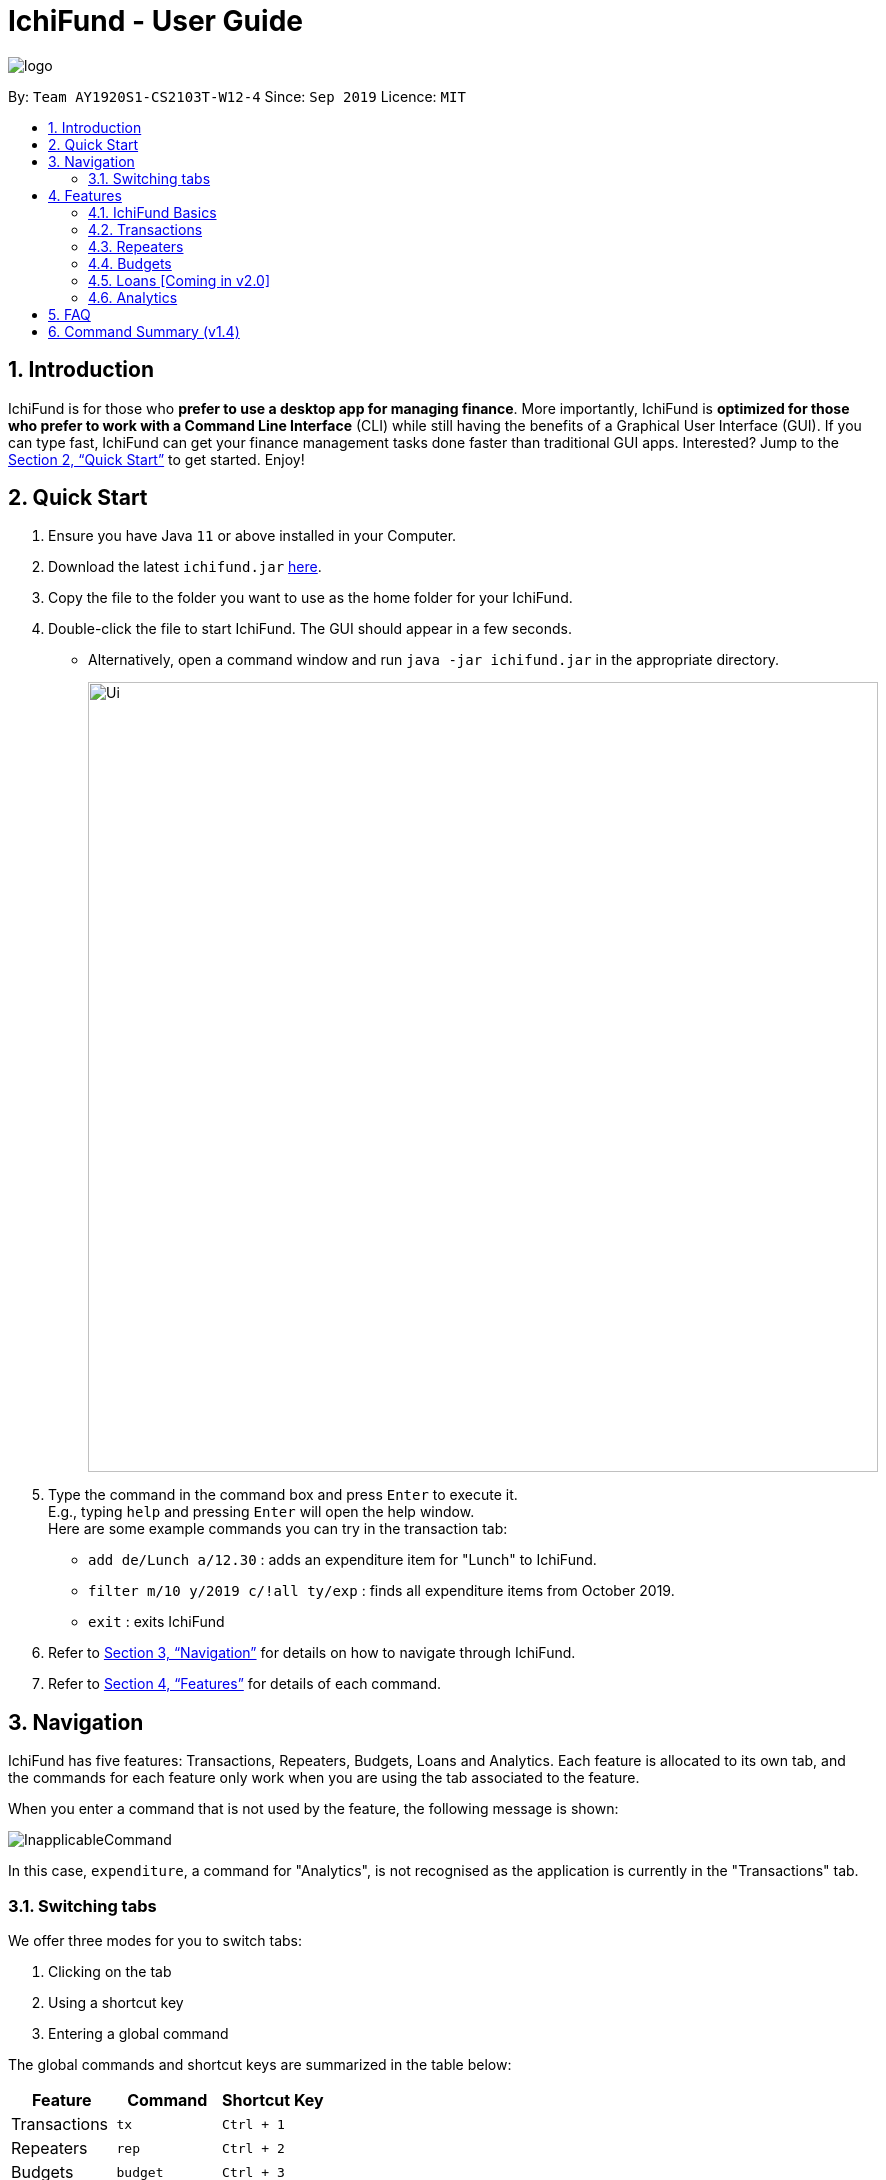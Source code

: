 = IchiFund - User Guide
:site-section: UserGuide
:toc:
:toc-title:
:toc-placement: preamble
:sectnums:
:imagesDir: images
:stylesDir: stylesheets
:xrefstyle: full
:experimental:
ifdef::env-github[]
:tip-caption: :bulb:
:note-caption: :information_source:
endif::[]
:repoURL: https://github.com/AY1920S1-CS2103T-W12-4/main

image::logo.png[align="center"]

By: `Team AY1920S1-CS2103T-W12-4`      Since: `Sep 2019`      Licence: `MIT`

== Introduction

IchiFund is for those who *prefer to use a desktop app for managing finance*. More importantly, IchiFund is
*optimized for those who prefer to work with a Command Line Interface* (CLI) while still having the benefits of a
Graphical User Interface (GUI). If you can type fast, IchiFund can get your finance management tasks done faster than
traditional GUI apps. Interested? Jump to the <<Quick Start>> to get started. Enjoy!

== Quick Start

.  Ensure you have Java `11` or above installed in your Computer.
.  Download the latest `ichifund.jar` link:{repoURL}/releases[here].
.  Copy the file to the folder you want to use as the home folder for your IchiFund.
.  Double-click the file to start IchiFund. The GUI should appear in a few seconds.
* Alternatively, open a command window and run `java -jar ichifund.jar` in the appropriate directory.
+
image::Ui.png[width="790"]
+
.  Type the command in the command box and press kbd:[Enter] to execute it. +
E.g., typing `help` and pressing kbd:[Enter] will open the help window. +
Here are some example commands you can try in the transaction tab:

* `add de/Lunch a/12.30` : adds an expenditure item for "Lunch" to IchiFund.
* `filter m/10 y/2019 c/!all ty/exp` : finds all expenditure items from October 2019.
* `exit` : exits IchiFund

.  Refer to <<Navigation>> for details on how to navigate through IchiFund.
.  Refer to <<Features>> for details of each command.

[[Navigation]]
== Navigation
IchiFund has five features: Transactions, Repeaters, Budgets, Loans and Analytics.
Each feature is allocated to its own tab, and the commands for each feature only work when you are
using the tab associated to the feature.

When you enter a command that is not used by the feature, the following message is shown:

image::InapplicableCommand.png[]

In this case, `expenditure`, a command for "Analytics", is not recognised as the application is currently
in the "Transactions" tab.

=== Switching tabs

We offer three modes for you to switch tabs:

. Clicking on the tab
. Using a shortcut key
. Entering a global command

The global commands and shortcut keys are summarized in the table below:

|==============================
| Feature | Command | Shortcut Key

| Transactions | `tx` | `Ctrl + 1`
| Repeaters | `rep` | `Ctrl + 2`
| Budgets | `budget` | `Ctrl + 3`
| Loans | `loan` | `Ctrl + 4`
| Analytics | `analytics` | `Ctrl + 5`
|==============================

To use the global command, simply enter the command as you would for any other
command, and the application automatically switches to the appropriate tab.
These commands are recognised regardless of which tab you are currently using.

[[Features]]
== Features

====
*Command Format*

* Words in `UPPER_CASE` are the parameters to be supplied by you. +
E.g., `add de/DESCRIPTION a/AMOUNT`, `DESCRIPTION` and `AMOUNT` are parameters which can be used as `add de/AirPods a/299.00`.

* Items in square brackets are optional. +
E.g. `add de/DESCRIPTION a/AMOUNT [c/CATEGORY]` can be used as
** `add de/Saving for iPhone 11 Pro Max a/271.80 c/Gadgets`
** `add de/Saving for iPhone 11 Pro Max a/271.80`.

* You can use items with `…​` after them multiple times, including zero times. +
E.g., `[s/KEYWORD]…​` can be used as
** ` ` (i.e. 0 times)
** `s/Macbook`
** `s/Macbook s/iPad`
** etc.

* You can enter parameters in any order. +
E.g., if the command specifies `add de/DESCRIPTION a/AMOUNT`, `add a/AMOUNT de/DESCRIPTION` is also acceptable.
====

=== IchiFund Basics

==== Viewing help : `help`

Format: `help`

If you ever need to quickly refer to this user guide, entering the `help` command causes the
following popup to appear:

image::Help.png[]

You can simply click on the button "Copy URL" to copy the URL to your
clipboard. Then, paste and enter the URL into any browser to access this user guide.


==== Exiting IchiFund : `exit`

Format: `exit`

If you want to exit from IchiFund, entering the `exit` command allows you to exit the program through
our CLI.

==== Saving IchiFund data

IchiFund data is saved in the hard disk automatically after you enter any command that changes the data. +
There is no need for you to save manually.

// tag::tx[]
=== Transactions

Do you ever feel overwhelmed by the ever-growing number of transactions you have to keep track of?
With our transactions feature, you can organise your transactions in a fuss-free manner!

//tag::overviewtx[]
[[overviewtx]]
==== Overview

In the transactions tab, you can maintain a list of your transactions - adding, editing, deleting and filtering items
as you like. The image below gives an overview of the GUI of the feature:

[[transactionsScreenshot]]
.Transaction tab
image::TransactionsScreenshot.png[width=640, pdfwidth=640px, align="center"]

Before we introduce the commands you can use, let us briefly run through the labelled components of our GUI.

===== Transaction list / cell
The transaction list comprises several transaction cells. Each transaction cell represents a single transaction.
We give a further breakdown of the information each transaction cell displays in the following image:

[[transactionCell]]
.Information in a transaction cell
image::TransactionCell.png[width=640, pdfwidth=640px, align="center"]

[NOTE]
We differentiate income items from expenditure items using the color of the text for the "Amount" field. A green
amount indicates that the transaction is an income item; a red amount indicates that the transaction is an
expenditure item. For example, the first transaction cell in <<transactionsScreenshot>> represents an income item,
whereas the second cell represents an expenditure item.


===== Filter title
The filter title indicates which transactions are being shown. In <<transactionsScreenshot>>, the list
shows only transactions that occur on October 2019, under the category "Food".

Minimally, the filter title contains the month and year of the filter applied. It can also display
the category shown, as well as whether only expenditure/income items are shown.

The filter title changes along with the filter that is applied to the list. You can change the filter using
the `filter` command in <<filtertx>>

[NOTE]
On startup, the filter is generated based on the latest transaction you have recorded,
up to the current date. The filter follows the month and year of this transaction, and does not
filter for category or type.
If there are no transactions recorded, the current date in the system is used to
generate the the filter.
This makes it easier for you to access the transactions in the current month!

// end::overviewtx[]

// tag::filtertx[]
[[filtertx]]
==== Filtering transaction: `filter`
Format: `filter [m/MONTH] [y/YEAR] [c/CATEGORY] [ty/TYPE]`

To better understand how your money goes down the drain, it is critical to organise and filter your
transactions. `filter` does the job for you.

Let's say you are currently viewing transactions from
September 2018. The GUI of Ichifund may look like this:

image::filtertx1.png[width=640, pdfwidth=640px, align="center"]

Suppose you want to view transactions from a different month, say, September 2018.
You can simply enter the command `filter m/9 y/2018`, which results in the following view:

image::filtertx2.png[width=640, pdfwidth=640px, align="center"]


Now, if you want to only see expenditure items, simply enter the command `filter ty/exp`.

image::filtertx3.png[width=640, pdfwidth=640px, align="center"]

You may find that this view of the list is still too cluttered for you. In that case,
you can further limit the transactions in the list to contain only items from the category "FOOD" using
the command `filter c/food`

image::filtertx4.png[width=640, pdfwidth=640px, align="center"]

If you want to see expenditure items of the same time, but in a different month, say, August 2019, enter
the command `filter m/8`. Note that you do not need to enter the year, category, or transaction type again.
The GUI will update accordingly, as follows:

image::filtertx5.png[width=640, pdfwidth=640px, align="center"]

[NOTE]
Categories are case-insensitive, and can contain up to 50 alphanumerical characters, including spaces.

[TIP]
To see only expenditure items, enter `filter ty/exp`; to see only income items, enter `filter ty/in`. This
also applies when you are adding transactions in <<addtx>>

===== Removing category and transaction type filter
Now, if you want to remove both the category filter and the transaction type, you can enter the command
`filter c/!all ty/!all`.

image::filtertx6.png[width=640, pdfwidth=640px, align="center"]

[NOTE]
You can only remove the category and transaction type filter using the `!all` argument. We do not support
the removal of the month and year filter.

[TIP]
Like the other commands in IchiFund, you can enter the arguments in any order, as long as
the command word `filter` is keyed in at the start.

// end::filtertx[]

// tag::addtx[]
[[addtx]]
==== Creating transaction: `add`
Format: `add de/DESCRIPTION a/AMOUNT [c/CATEGORY] [d/DAY] [m/MONTH] [y/YEAR] [ty/TRANSACTION_TYPE]`

As painful as it is to remind yourself each time you part with your money, it is essential to meticulously
record your transactions. `add` eases this process.

Imagine you are browsing your transactions under the category of "Transportation"
in November. Your GUI may look like this:

image::addtx1.png[width=480, pdfwidth=480px, align="center"]

Let's say you remember that spent $12.31 on lunch on 31 October 2019.
If you want to record this transaction under the category "FOOD", you can enter the full
command `add de/Lunch a/12.31 c/food d/31 m/10 y/2019 ty/exp`. The application now looks like this:

image::addtx2.png[width=480, pdfwidth=480px, align="center"]

Here, IchiFund automatically changes the filter for you, so that you can review the addition
you made. This makes it convenient if you want to edit your transactions, as detailed in <<edittx>>

Also, note that the transaction appears at the top of the list. This is because we automatically sort
your transactions by date, followed by category, so that you can systematically look through your
transactions.

[NOTE]
When specifying whether a transaction is an expenditure item or an income item, use the arguments
`ty/exp` or `ty/in` respectively, similar to how would do so in <<filtertx>>

===== Optional arguments

You may find the command used earlier too cumbersome to type. If so, you can leave out some of the optional
arguments. To illustrate this, let's return to the earlier scenario:

image::addtx1.png[width=480, pdfwidth=480px, align="center"]

Let's say it is 1 November 2019 today. You have just spent another $10.00 hiring a cab to go to the hospital,
and want to record this transaction under the category of "Transportation". You can simply enter
the command `add a/10 de/Cab to hospital`, and obtain the following result:

image::addtx3.png[width=480, pdfwidth=480px, align="center"]

Here, as the month, year, and category arguments are left empty, IchiFund fills it in according to the
filter title. The day argument is taken to be the current day of the month, according to the system date.
IchiFund also assumes that most transactions are expenditure items, and uses that as a default value.

The following table summarizes the default values that optional arguments take if left unspecified.

[cols="30%, 70%"]
|==============================
| Argument | Default values

| Day | According to system time and date.
| Month | According to the filter
| Year | According to the filter
| Category | According to the filter, if applicable, or "Uncategorised" otherwise.
| Type | According to the filter, if applicable, or "exp" otherwise.
|==============================

[TIP]
The default value of the day argument is the current day of month in the system time. Hence, to utilise this
feature to its fullest, you are recommended to add transactions on the day it occurs.

// end::addtx[]

===== Constraints
The feature for adding transactions is built to work best under these constraints:

|==============================
| Argument | Constraints

| Description | Up to 50 alphanumeric characters with spaces; case-sensitive
| Amount | Positive number with up to 2 decimal places; maximum value of $99999.99 for each transaction
| Category | Up to 50 alphanumeric characters with spaces; case-insensitive
| Day | Whole number from 1-31
| Month | Whole number from 1-12
| Year | Whole number from 2000-9999
| Type | Either "in" or "exp"
|==============================

Additionally, the transaction feature works best when the system time functions normally, with no change in time zone.

[[edittx]]
==== Editing transaction: `edit`
Format: `edit INDEX [de/DESCRIPTION] [a/AMOUNT] [c/CATEGORY] [d/DAY] [m/MONTH] [y/YEAR] [ty/TRANSACTION_TYPE]`

Occasionally, you may make a mistake entering your transactions. Perhaps you keyed in the wrong amount, or made
a heinous spelling error in your description. Fret not! You can correct these mistakes using `edit`, and it would
be as if it never happened.

Suppose you wanted to record your cab fare to the hospital, and you mistakenly record the amount you spent as
$10.00 instead of $20.00:

image::addtx3.png[width=640, pdfwidth=640px, align="center"]]

You can rectify this error simply by entering the command `edit 2 a/20.00`:

image::edittx.png[width=640, pdfwidth=640px, align="center"]

Here, the number "2" specified near the start of the command corresponds to the index of the transaction
you want to edit, as shown in the current transaction list.
Apart from that, you need to specify only the information you want to edit.

In addition, to make it easier for you to review your edits,
the filter of the transaction list changes accordingly such that the edited transaction is shown.

[NOTE]
Unfortunately, transactions created from repeaters cannot be edited or deleted directly.
For a more detailed guide on how to modify these transactions, refer to <<repeaters>>

[NOTE]
The constraints in <<addtx>> apply to this command as well.

[[deletetx]]
==== Deleting transaction: `delete`
Format: `delete INDEX`

By a stroke of luck, you may sometimes get a reimbursement for your expenditure! While you celebrate the
influx of precious money, do take a moment to update IchiFund using `delete`.

Let's say you have just recorded and edited your cab ride to the hospital:

image::addtx3.png[width=640, pdfwidth=640px, align="center"]

Suppose you now find out that the expenditure is somehow covered by your insurance plan.
Simply enter the command `delete 2`:

image::deletetx.png[width=640, pdfwidth=640px, align="center"]

Voila! The transaction is now deleted.

Again, you only have to specify the index of the transaction you want to delete, as shown in the current
transaction list.

[NOTE]
Unfortunately, transactions created from repeaters cannot be edited or deleted directly.
For a more detailed guide on how to modify these transactions, refer to <<repeaters>>

// end::tx[]

==== Reducing clutter (coming in v2.0)

Naturally, you may find your transaction list to be flooded with transactions. Beyond the
filtering introduced in <<filtertx>>, we have in store several features to be released in the
next major version of IchiFund.

===== Archiving transactions: `archive`
Format: `archive [INDEX]`

If you want to hide transactions from your view, but do not wish to delete it entirely, you can simply
use the upcoming `archive` command!

Suppose you want to archive the second transaction in the current list. Simply use the command `archive 2`
to send that transaction into the archive.

You can switch between the main and archived transaction lists using the command `archive`.

From the archive, you can unarchive transactions with the same command. To unarchive the third transaction
in the archive list, simply use `archive 3`, and the transaction is transferred to the main transaction list.

===== Finding transactions: `find`
Format: `find [KEYWORDS]...`

If you want to quickly search for a transaction in your transaction list, you can further refine your search
using the upcoming `find` command!

The `find` command takes in keywords as parameters, allowing you to search for transactions containing
specific keywords in their respective descriptions.

For example, `find dinner steak` updates the list to show transactions from the current filter that have the words
"dinner" and "steak" in their descriptions.

==== Setting wealth (coming in v2.0)
Format: `wealth a/AMOUNT`

If you want a quick simple summary of how much money you have left to spend, you can use our upcoming
wealth setting feature, where you can set the amount of money you have. The wealth value is automatically updated
with every change to your transactions list, so you do not have to worry about manually resetting wealth with every
transaction made!

[[repeaters]]
// tag::introrep[]
=== Repeaters
There is sometimes a need to add the same transaction over and over again. Such is the case for recurring transactions such as phone bills and salaries. With our repeater feature, you can add these recurring transactions in a hassle free manner.

In the repeater tab, you can maintain a list of your repeaters. Each repeater is associated with a list of transactions, which are managed by the repeater. The image below gives an overview of the GUI of the feature. The associated transactions managed by each repeater are highlighted with the respective colored box.

image::rep.png[]
// end::introrep[]

// tag::addrep[]
==== Creating repeater: `add`

Format: `add de/DESCRIPTION a/AMOUNT [c/CATEGORY] [ty/TRANSACTION_TYPE] [so/MONTH_START_OFFSET] [eo/MONTH_END_OFFSET] sm/START_MONTH sy/START_YEAR em/END_MONTH ey/END_YEAR`

You can use the `add` command to create a repeater. This also creates the transactions associated with the created repeater.

[NOTE]
Duplicate repeaters, where both repeaters have exactly the same fields, are not allowed in IchiFund.

The optional arguments take the following default values if left unspecified.

|==============================
| Argument | Default values

| Category | "Uncategorised"
| Type | "exp"
| Month Start Offset | "-1" (Offset ignored)
| Month End Offset | "-1" (Offset ignored)
|==============================

Constraints:

* No duplicate repeater currently exists.
* Repeater end must not occur before repeater start.
* Repeater start and end can span at most 60 months (5 years).
* At least one of month start offset or month end offset must not be ignored.

Examples:

* `add de/Phone bills a/42.15 c/Utilities ty/exp so/3 eo/2 sm/1 sy/2019 em/12 ey/2020` +
This creates a repeater titled "Phone bills" as an expenditure for utilities of $42.15 for every third day and second last day of the month, between January 2019 to December 2020. This also creates the transactions associated with the created repeater.
// end::addrep[]

// tag::editrep[]
==== Editing repeater `edit`

Format: `edit INDEX [de/DESCRIPTION] [a/AMOUNT] [c/CATEGORY] [ty/TRANSACTION_TYPE] [so/MONTH_START_OFFSET] [eo/MONTH_END_OFFSET] [sm/START_MONTH] [sy/START_YEAR] [em/END_MONTH] [ey/END_YEAR]`

You can use the `edit` command to edit a repeater. This also edits the transactions associated with the edited repeater.

[NOTE]
The repeater fields will only be updated where the arguments are specified.

Constraints:

* No duplicate repeater currently exists.
* Repeater end must not occur before repeater start.
* Repeater start and end can span at most 60 months (5 years).
* At least one of month start offset or month end offset must not be ignored.

Examples:

* `edit 1 a/31.34 c/Food ty/in so/1 eo/-1 sm/1 sy/2019 em/12 ey/2020` +
This edits the first repeater in the current list into a $31.34 expenditure for every first day of the month, between January 2019 and December 2020. This also updates the transactions associated with the edited repeater.
// end::editrep[]

// tag::deleterep[]
==== Deleting repeater: `delete`

Format: `delete INDEX`

You can use the `delete` command to delete a repeater. This also deletes all transactions associated with the deleted repeater.

Examples:

* `delete 12` +
Deletes the 12th repeater in the current list. This also deletes the transactions associated with the deleted repeater.
// end::deleterep[]

// tag::findrep[]
==== Finding repeater: `find`

Format: `find [KEYWORDS]...`

You can use the `find` command to find repeaters whose description matches any the (case-insensitive) given keyword(s). If no keyword is specified, then the search filter is cleared.

Examples:

* `find phone john` +
This finds all repeaters whose description contains all of the keywords "phone" and "john".
// end::findrep[]

=== Budgets

After taking the effort to record your expenditures, you want to ensure that you are spending within your limit.
This is made simple with the budgeting features in IchiFund.

Each budget that you create will have a description and a maximum expenditure limit.
For advanced users who require finer control in their budgeting, you can also
restrict which expenditures to include in the budget computation.

[NOTE]
In v1.4, all budgets are restricted to monthly budget.

In the budget tab, you can maintain a list of your monthly budgets, adding, deleting and filtering items
as you like. The image below gives an overview of the GUI of the feature:

[[budgetsScreenshot]]
.Budgets tab
image::BudgetsScreenshot.png[]

The budget list comprises several budget cells. Each budget cell represents a single budget.
We give a further breakdown of the information each budget cell displays in the following image:

[[budgetCell]]
.Information in a budget cell
image::BudgetCell.png[]

[NOTE]
The budget bar will turn from green to red when you spend over 80% of the total amount.

==== Creating monthly budget: `add`

Format: `add de/DESCRIPTION a/AMOUNT [c/CATEGORY] [m/MONTH y/YEAR]`

You can use the `add` command to create a monthly budget.
Let us walk through the process for creating a budget for tracking your spending on food.

1. Check to make sure you are in the budgets tab. If not, switch to it.

image::addbud1.png[]

[start=2]
2. Type `addbud de/Saving my tummy a/82.69 c/food` into the command bar.
This will create a $82.69 budget named _Saving my tummy_ that tracks this month's expenditures tagged with the _food_ category.

[NOTE]
If the optional arguments `m/MONTH` and `y/YEAR` are not provided, the budget will track on all transactions.

image::addbud2.png[]

[start=3]
3. Press enter to run the command.
You should see the newly created budget in the budget list.

image::addbud3.png[]

If you want to track all monthly expenditures, simply leave out the `c/CATEGORY` argument.
For instance, the following command creates a $500.00 budget that is applicable to all expenditures:
`add de/General budgeting a/500`.


==== Deleting monthly budget: `delete`

Format: `delete INDEX`

You can use `delete` to delete the budget.
Let us walk through the process of deleting the _Saving my tummy_ budget we created previously.

1. Identify the index of the budget you are deleting. Here, the index is 2.

image::deletebud1.png[]

[start=2]
2. Type `delete 2` into the command bar and press enter.
You should see the _Saving my tummy_ budget disappear from the budget list.

==== Finding monthly budget by keywords: `find`

Format: `find [KEYWORDS]...`

You can use `find` to find budgets with description that matches all the given keywords. To illustrate this, let us suppose you want to find all budgets with the word _saving_ in its description.
To do so, type `find saving` into the command bar and press enter.
You should see the search result in the budget list.

To revert the budget list so that all budgets are listed, simply execute `find` without any argument.

=== Loans [Coming in v2.0]

==== Adding new loan: `add`

Adds new loan to list. +
Format: `loannew  i/AMOUNT  n/NAME d/DESCRIPTION`

Examples:

* `loannew  a/10000 d/12122014 n/Charlie d/For food in Indonesia` +
Takes input with initialization values and adds them to a list of current unpaid loans.

==== Marking Loan Paid: `paid`

Marks loan as paid or reduces amount from payment. +
Format: `loanpaid i/INDEX [i/AMOUNT]`

Examples:

* `loanpaid i/4 a/4000` +
Takes input with initialization values and adds them to a list of current unpaid loans.

==== Finding loan: `find`

Shows all loans with certain name or description or date , or all loans +
Format: `loanshow [s/KEYWORD]`

Examples:

* `loanshow s/charlie` +
Shows all loans when no keyword is given, when keyword is added, all loans with given dat/name or description are shown.

==== Adding new loan: `total`

Finds and shows nett amount to pay/owed with keyword +
Format: `loantotal s/KEYWORD`

Examples:

* `loantotal s/12/12/2000` +
If no keyword is given, it returns total difference in amount owed to other parties and amount to be paid.

==== Editing new loan: `edit`

Changes existing loan +
Format: `loanset i/INDEX [a/AMOUNT] [d/DATE] [n/NAME] [d/DESCRIPTION]`

Examples:

* `loanset i/3 n/Lee d/For food in NY` +
Takes input with initialization values for current loan identified by index, change any value.

==== Sorting all loans: `sort`

Finds and shows all loans sorted +
Format: `loansort s/BY`

Examples:

* `loansort s/DATE` +
Loans shown sorted by any given constrain, date or value owed.

=== Analytics

Have you ever wondered where all your money is going?
Our analytics feature provides deeper insights into your incomes and expenditures, so that you can take control of your personal finances.

On startup, the analytics tab is empty.

With each analytics command entered, the analytics tab is updated with the list of command results.
The image below gives an overview of the GUI of the feature:

[[analyticsScreenshot]]
.Analytics tab
image::AnalyticsScreenshot.png[]

The list of command results comprises several result cells.
We give a further breakdown of the information each cell displays in the following image:

[[analyticsCell]]
.Information in an analytics cell
image::AnalyticsCell.png[]

[NOTE]
For all commands in the analytics feature, if the optional arguments `m/MONTH` and/or `y/YEAR` are not provided,
results for the current month and/or year in the system time will be displayed.

==== Viewing expenditure trend: `expenditure`
Format: `expenditure [y/YEAR]`

You may have committed to reducing your expenditure, but you are unsure if you are on the right track.
With the `expenditure` command, you can take a quick look at your monthly expenditure trends to measure your success in
cutting your expenditure.

Suppose you made a New Year's resolution to track your personal finances using IchiFund, and you have been diligently
adding transactions since the start of 2019. After entering the `expenditure` command, the GUI of IchiFund may look like this:

image::expenditure.png[]

Examples:

* `expenditure` +
Displays monthly expenditure trend for current year.
* `expenditure y/2019` +
Displays monthly expenditure trend for 2019.

==== Viewing income trend: `income`
Format: `income [y/YEAR]`

Perhaps you are contemplating asking for a promotion at your part-time job or seeking a better-paying place of employment.
The `income` command gives you a clear overview of your monthly income trends, allowing you to make more informed decisions
regarding your source of income (or the lack thereof).

Suppose you work part-time at a restaurant, but business has been slow for the past few months, and your boss decides to
give you a pay cut. After entering the `income` command, the GUI of IchiFund may look like this:

image::income.png[]

Examples:

* `income` +
Displays monthly income trend for current year.
* `income y/2019` +
Displays monthly income trend for 2019.

==== Viewing balance trend: `balance`
Format: `balance [y/YEAR]`

Maybe you have set a target for yourself to accumulate a certain amount of money in your savings account by the end of the year.
With the `balance` command, you will be able to take a look at your monthly balance (income - expenditure) trends,
and determine if more needs to be done to hit your target.

Let's say you have been saving up for a new laptop as your old one is due for a repair. With the recent pay cut, you are
unsure if you will be able to save up enough money to purchase the laptop in time for the start of the next school semester.
After entering the `balance` command, the GUI of IchiFund may look like this:

image::balance.png[]

You now know that you are on track to getting your laptop in spite of the pay cut.

Examples:

* `balance` +
Displays monthly balance trend for current year.
* `balance y/2019` +
Displays monthly balance trend for 2019.

==== Viewing expenditure breakdown by category: `breakdown`
Format: `breakdown [m/MONTH] [y/YEAR]`

Perhaps you have entered the `expenditure` command, and you are now aware that you are overspending, but you are still
unsure what is it exactly that you are overspending on.
With the `breakdown` command, you will be given a clear breakdown of your expenditure by category, and hence
be able to pinpoint the categories that have larger contributions to your expenditure.

It is now mid-November, and your expenditure has exceeded half of your monthly budget. Clueless as to what you could have spent on,
you enter the `breakdown` command, and the GUI of IchiFund may look like this:

image::breakdown.png[]

Examples:

* `breakdown` +
Displays expenditure breakdown by category for current month.
* `breakdown m/7 y/2019` +
Displays expenditure breakdown by category for July 2019.

==== Viewing expenditure category ranking chart: `catrank`
Format: `catrank [m/MONTH] [y/YEAR]`

What if, instead of the breakdown of your expenditure by category, i.e., `breakdown`, you wanted to zoom in on the top 2
largest contributing categories to your expenditure so as to cut down on your expenditure more effectively?
With the `catrank` command, you can take a look at your expenditure category ranking chart, and hence
be able to zoom in on and cut down on expenditure for categories that have the largest contributions to your expenditure.

[NOTE]
The expenditure category ranking chart is in decreasing order, i.e., the categories with higher expenditure will be at the top of the list,
and the categories with lower expenditure will be at the bottom of the list.

As the month comes to a close, you realise that you have transactions from many categories, and running the `breakdown` command
returns you a view that is too cluttered for your liking.
After you enter the `catrank` command, and the GUI of IchiFund may look like this:

image::catrank.png[]

With the `catrank` command, you are now able to identify that it must have been the trips to the beauty salon
and the Grab rides you take on a daily basis that have contributed to your overspending, and that perhaps you should
consider painting your own nails and taking public transport to school instead.

Examples:

* `catrank` +
Displays expenditure category ranking chart for current month.
* `catrank m/7 y/2019` +
Displays expenditure category ranking chart for July 2019.

==== Viewing expenditure ranking chart by month: `mthrank`
Format: `mthrank [y/YEAR]`

If you have a tendency to overspend in certain seasons or on certain occasions, with the `mthrank` command, you can look
at your expenditure ranking chart by month, swiftly identify the months that you spend most in and take steps
to reduce your expenditure in the same few months in the years to come.

[NOTE]
The expenditure ranking chart by month is in decreasing order, i.e., the months with higher expenditure will be at the top of the list,
and the months with lower expenditure will be at the bottom of the list.

Let's say you have always planned overseas trips over the summer break. After entering the `mthrank` command,
the GUI of IchiFund may look like this:

image::mthrank.png[]

You are now aware that the expenditure on and during these overseas trips are burning a hole in your pocket, and
can take measures to set a budget before going on these trips or reduce the frequency of such trips.

Examples:

* `mthrank` +
Displays expenditure ranking chart by month for current year.
* `mthrank y/2019` +
Displays expenditure ranking chart by month for 2019.

==== Viewing expenditure ranking chart: `exprank`
Format: `exprank [m/MONTH] [y/YEAR]`

If you are keen to identify the biggest purchases you make so that you can cut your expenditure swiftly,
the command `exprank` is what you are looking for. `exprank` allows you to look at your expenditure ranking chart.

[NOTE]
The expenditure ranking chart is in decreasing order, i.e., the bigger purchases will be at the top of the list,
and the smaller purchases will be at the bottom of the list.

Let's say you have made a couple of big purchases over the course of the year. After entering the `exprank` command,
the GUI of IchiFund may look like this:

image::exprank.png[]

You are now aware that cutting expenditure on luxury items and gadgets would probably do wonders for the health of your wallet.

Examples:

* `exprank` +
Displays expenditure ranking chart for current year.
* `exprank y/2019` +
Displays expenditure ranking chart for 2019.
* `exprank m/7 y/2019` +
Displays expenditure ranking chart for July 2019.

== FAQ

*Q*: How do I transfer my data to another Computer? +
*A*: Install the app in the other computer and overwrite the empty data file it creates with the file that contains the data of your previous IchiFund folder.

== Command Summary (v1.4)

* *Help* : `help`
* *Exit* : `exit`
* *Transaction Add* : `add de/DESCRIPTION a/AMOUNT [c/CATEGORY] [d/DAY] [m/MONTH] [y/YEAR] [ty/TRANSACTION_TYPE]`
* *Transaction Edit* : `edit INDEX [de/DESCRIPTION] [a/AMOUNT] [c/CATEGORY] [d/DAY] [m/MONTH] [y/YEAR] [ty/TRANSACTION_TYPE]`
* *Transaction Delete* : `delete INDEX`
* *Transaction Filter* : `filter [m/MONTH] [y/YEAR] [c/CATEGORY] [ty/TRANSACTION_TYPE]`
* *Repeater Add* : `add de/DESCRIPTION a/AMOUNT [c/CATEGORY] [ty/TRANSACTION_TYPE] [so/MONTH_START_OFFSET] [eo/MONTH_END_OFFSET] sm/START_MONTH sy/START_YEAR em/END_MONTH ey/END_YEAR`
* *Repeater Edit* : `edit INDEX [de/DESCRIPTION] [a/AMOUNT] [c/CATEGORY] [ty/TRANSACTION_TYPE] [so/MONTH_START_OFFSET] [eo/MONTH_END_OFFSET] [sm/START_MONTH] [sy/START_YEAR] [em/END_MONTH] [ey/END_YEAR]`
* *Repeater Delete* : `delete INDEX`
* *Repeater Find* : `find [KEYWORDS]...`
* *Loan Add new* : `add a/Amount [d/DATE] [n/NAME]`  (Coming in v2.0)
* *Loan Payment* : `paid i/INDEX [n/NAME] [a/AMOUNT]`  (Coming in v2.0)
* *Loan Categorical Search* : `find [s/KEYWORD]`  (Coming in v2.0)
* *Loan Net Amount* : `total [s/KEYWORD]`  (Coming in v2.0)
* *Loan Value Update* : `edit i/INDEX [a/AMOUNT] [s/DATE] [n/NAME] [d/DESCRIPTION]`  (Coming in v2.0)
* *Loan Sort By Value* : `sort s/BY`  (Coming in v2.0)
* *Budget Add* : `add de/DESCRIPTION a/AMOUNT [c/CATEGORY] [m/MONTH y/YEAR]`
* *Budget Delete* : `delete INDEX`
* *Budget Find* : `find [KEYWORDS]...`
* *Expenditure Trend* : `expenditure [y/YEAR]`
* *Income Trend* : `income [y/YEAR]`
* *Balance Trend* : `balance [y/YEAR]`
* *Categorical Breakdown* : `breakdown [m/MONTH] [y/YEAR]`
* *Categorical Ranking Chart* : `catrank [m/MONTH] [y/YEAR]`
* *Month-Based Ranking Chart* : `mthrank [y/YEAR]`
* *Ranking Chart* : `exprank [m/MONTH] [y/YEAR]`
